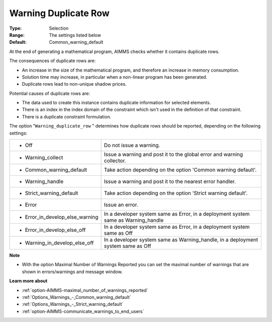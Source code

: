 

.. _option-AIMMS-warning_duplicate_row:


Warning Duplicate Row
=====================



:Type:	Selection	
:Range:	The settings listed below	
:Default:	Common_warning_default



At the end of generating a mathematical program, AIMMS checks whether it contains duplicate rows.



The consequences of duplicate rows are:

*	An increase in the size of the mathematical program, and therefore an increase in memory consumption.
*	Solution time may increase, in particular when a non-linear program has been generated.
*	Duplicate rows lead to non-unique shadow prices.




Potential causes of duplicate rows are:

*	The data used to create this instance contains duplicate information for selected elements. 
*	There is an index in the index domain of the constraint which isn't used in the definition of that constraint.
*	There is a duplicate constraint formulation.




The option "``Warning_duplicate_row`` " determines how duplicate rows should be reported, depending on the following settings:






.. list-table::

   * - *	Off	
     - Do not issue a warning.
   * - *	Warning_collect
     - Issue a warning and post it to the global error and warning collector.
   * - *	Common_warning_default
     - Take action depending on the option 'Common warning default'.
   * - *	Warning_handle
     - Issue a warning and post it to the nearest error handler.
   * - *	Strict_warning_default
     - Take action depending on the option 'Strict warning default'.
   * - *	Error
     - Issue an error.
   * - *	Error_in_develop_else_warning
     - In a developer system same as Error, in a deployment system same as Warning_handle
   * - *	Error_in_develop_else_off
     - In a developer system same as Error, in a deployment system same as Off
   * - *	Warning_in_develop_else_off
     - In a developer system same as Warning_handle, in a deployment system same as Off






**Note** 

*	With the option Maximal Number of Warnings Reported you can set the maximal number of warnings that are shown in errors/warnings and message window.




**Learn more about** 

*	:ref:`option-AIMMS-maximal_number_of_warnings_reported` 
*	:ref:`Options_Warnings_-_Common_warning_default` 
*	:ref:`Options_Warnings_-_Strict_warning_default` 
*	:ref:`option-AIMMS-communicate_warnings_to_end_users` 



